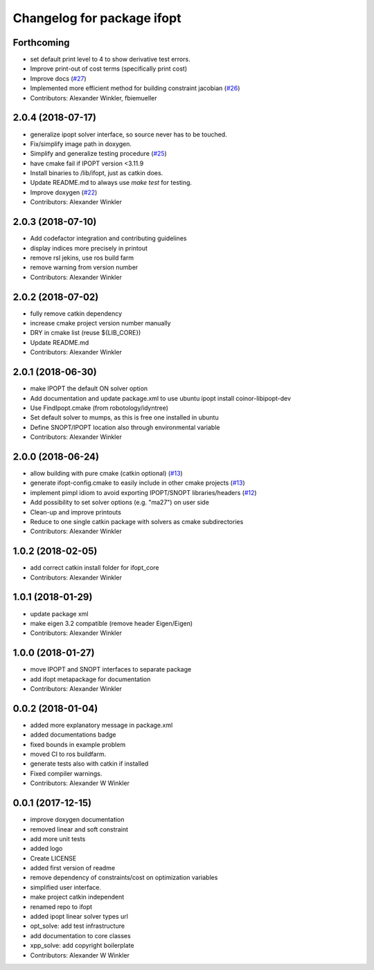^^^^^^^^^^^^^^^^^^^^^^^^^^^^^^^^
Changelog for package ifopt
^^^^^^^^^^^^^^^^^^^^^^^^^^^^^^^^

Forthcoming
-----------
* set default print level to 4 to show derivative test errors.
* Improve print-out of cost terms (specifically print cost)
* Improve docs (`#27 <https://github.com/ethz-adrl/ifopt/issues/27>`_)
* Implemented more efficient method for building constraint jacobian (`#26 <https://github.com/ethz-adrl/ifopt/issues/26>`_)
* Contributors: Alexander Winkler, fbiemueller

2.0.4 (2018-07-17)
------------------
* generalize ipopt solver interface, so source never has to be touched.
* Fix/simplify image path in doxygen.
* Simplify and generalize testing procedure (`#25 <https://github.com/ethz-adrl/ifopt/issues/25>`_)
* have cmake fail if IPOPT version <3.11.9
* Install binaries to /lib/ifopt, just as catkin does.
* Update README.md to always use `make test` for testing.
* Improve doxygen (`#22 <https://github.com/ethz-adrl/ifopt/issues/22>`_)
* Contributors: Alexander Winkler

2.0.3 (2018-07-10)
------------------
* Add codefactor integration and contributing guidelines
* display indices more precisely in printout
* remove rsl jekins, use ros build farm
* remove warning from version number
* Contributors: Alexander Winkler

2.0.2 (2018-07-02)
------------------
* fully remove catkin dependency
* increase cmake project version number manually
* DRY in cmake list (reuse ${LIB_CORE})
* Update README.md
* Contributors: Alexander Winkler

2.0.1 (2018-06-30)
------------------
* make IPOPT the default ON solver option
* Add documentation and update package.xml to use ubuntu ipopt install coinor-libipopt-dev
* Use FindIpopt.cmake (from robotology/idyntree)
* Set default solver to mumps, as this is free one installed in ubuntu
* Define SNOPT/IPOPT location also through environmental variable
* Contributors: Alexander Winkler

2.0.0 (2018-06-24)
------------------
* allow building with pure cmake (catkin optional) (`#13 <https://github.com/ethz-adrl/ifopt/issues/13>`_)
* generate ifopt-config.cmake to easily include in other cmake projects (`#13 <https://github.com/ethz-adrl/ifopt/issues/13>`_)
* implement pimpl idiom to avoid exporting IPOPT/SNOPT libraries/headers (`#12 <https://github.com/ethz-adrl/ifopt/issues/12>`_)
* Add possibility to set solver options (e.g. "ma27") on user side
* Clean-up and improve printouts
* Reduce to one single catkin package with solvers as cmake subdirectories
* Contributors: Alexander Winkler

1.0.2 (2018-02-05)
------------------
* add correct catkin install folder for ifopt_core
* Contributors: Alexander Winkler

1.0.1 (2018-01-29)
------------------
* update package xml
* make eigen 3.2 compatible (remove header Eigen/Eigen)
* Contributors: Alexander Winkler

1.0.0 (2018-01-27)
------------------
* move IPOPT and SNOPT interfaces to separate package
* add ifopt metapackage for documentation
* Contributors: Alexander Winkler

0.0.2 (2018-01-04)
------------------
* added more explanatory message in package.xml
* added documentations badge
* fixed bounds in example problem
* moved CI to ros buildfarm.
* generate tests also with catkin if installed
* Fixed compiler warnings.
* Contributors: Alexander W Winkler

0.0.1 (2017-12-15)
------------------
* improve doxygen documentation
* removed linear and soft constraint
* add more unit tests
* added logo
* Create LICENSE
* added first version of readme
* remove dependency of constraints/cost on optimization variables
* simplified user interface.
* make project catkin independent
* renamed repo to ifopt
* added ipopt linear solver types url
* opt_solve: add test infrastructure
* add documentation to core classes
* xpp_solve: add copyright boilerplate
* Contributors: Alexander W Winkler
